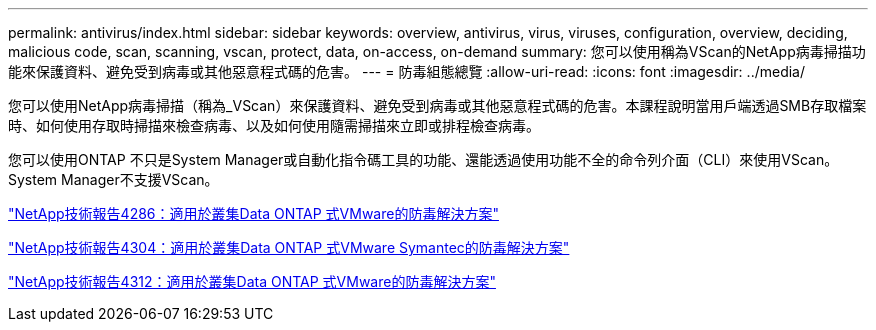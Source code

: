 ---
permalink: antivirus/index.html 
sidebar: sidebar 
keywords: overview, antivirus, virus, viruses, configuration, overview, deciding, malicious code, scan, scanning, vscan, protect, data, on-access, on-demand 
summary: 您可以使用稱為VScan的NetApp病毒掃描功能來保護資料、避免受到病毒或其他惡意程式碼的危害。 
---
= 防毒組態總覽
:allow-uri-read: 
:icons: font
:imagesdir: ../media/


[role="lead"]
您可以使用NetApp病毒掃描（稱為_VScan）來保護資料、避免受到病毒或其他惡意程式碼的危害。本課程說明當用戶端透過SMB存取檔案時、如何使用存取時掃描來檢查病毒、以及如何使用隨需掃描來立即或排程檢查病毒。

您可以使用ONTAP 不只是System Manager或自動化指令碼工具的功能、還能透過使用功能不全的命令列介面（CLI）來使用VScan。System Manager不支援VScan。

http://www.netapp.com/us/media/tr-4286.pdf["NetApp技術報告4286：適用於叢集Data ONTAP 式VMware的防毒解決方案"^]

http://www.netapp.com/us/media/tr-4304.pdf["NetApp技術報告4304：適用於叢集Data ONTAP 式VMware Symantec的防毒解決方案"^]

http://www.netapp.com/us/media/tr-4312.pdf["NetApp技術報告4312：適用於叢集Data ONTAP 式VMware的防毒解決方案"^]
